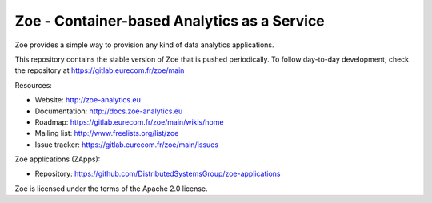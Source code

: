 Zoe - Container-based Analytics as a Service
============================================

Zoe provides a simple way to provision any kind of data analytics applications.

This repository contains the stable version of Zoe that is pushed periodically. To follow day-to-day development, check the repository at https://gitlab.eurecom.fr/zoe/main

Resources:

- Website: http://zoe-analytics.eu
- Documentation: http://docs.zoe-analytics.eu
- Roadmap: https://gitlab.eurecom.fr/zoe/main/wikis/home
- Mailing list: http://www.freelists.org/list/zoe
- Issue tracker: https://gitlab.eurecom.fr/zoe/main/issues

Zoe applications (ZApps):

- Repository: https://github.com/DistributedSystemsGroup/zoe-applications

Zoe is licensed under the terms of the Apache 2.0 license.
